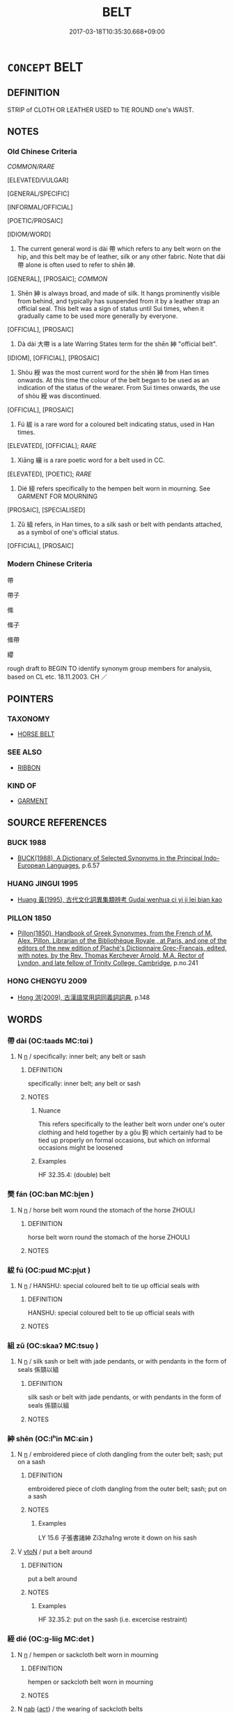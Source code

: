 # -*- mode: mandoku-tls-view -*-
#+TITLE: BELT
#+DATE: 2017-03-18T10:35:30.668+09:00        
#+STARTUP: content
* =CONCEPT= BELT
:PROPERTIES:
:CUSTOM_ID: uuid-2d174c46-a88e-4999-b48b-73e2bc3fa0fe
:SYNONYM+:  SASH
:SYNONYM+:  GIRDLE
:SYNONYM+:  STRAP
:SYNONYM+:  CUMMERBUND
:SYNONYM+:  BAND
:SYNONYM+:  LITERARY CINCTURE
:SYNONYM+:  HISTORICAL BALDRIC
:TR_ZH: 帶
:END:
** DEFINITION

STRIP of CLOTH OR LEATHER USED to TIE ROUND one's WAIST.

** NOTES

*** Old Chinese Criteria
[[COMMON/RARE]]

[ELEVATED/VULGAR]

[GENERAL/SPECIFIC]

[INFORMAL/OFFICIAL]

[POETIC/PROSAIC]

[IDIOM/WORD]

1. The current general word is dài 帶 which refers to any belt worn on the hip, and this belt may be of leather, silk or any other fabric. Note that dài 帶 alone is often used to refer to shēn 紳.

[GENERAL], [PROSAIC]; [[COMMON]]

2. Shēn 紳 is always broad, and made of silk. It hangs prominently visible from behind, and typically has suspended from it by a leather strap an official seal. This belt was a sign of status until Sui times, when it gradually came to be used more generally by everyone.

[OFFICIAL], [PROSAIC]

3. Dà dài 大帶 is a late Warring States term for the shēn 紳 "official belt".

[IDIOM], [OFFICIAL], [PROSAIC]

4. Shòu 綬 was the most current word for the shēn 紳 from Han times onwards. At this time the colour of the belt began to be used as an indication of the status of the wearer. From Sui times onwards, the use of shòu 綬 was discontinued.

[OFFICIAL], [PROSAIC]

5. Fú 紱 is a rare word for a coloured belt indicating status, used in Han times.

[ELEVATED], [OFFICIAL]; [[RARE]]

6. Xiāng 纕 is a rare poetic word for a belt used in CC.

[ELEVATED], [POETIC]; [[RARE]]

7. Dié 絰 refers specifically to the hempen belt worn in mourning. See GARMENT FOR MOURNING

[PROSAIC], [SPECIALISED]

8. Zǔ 組 refers, in Han times, to a silk sash or belt with pendants attached, as a symbol of one's official status.

[OFFICIAL], [PROSAIC]

*** Modern Chinese Criteria
帶

帶子

絛

絛子

絛帶

纓

rough draft to BEGIN TO identify synonym group members for analysis, based on CL etc. 18.11.2003. CH ／

** POINTERS
*** TAXONOMY
 - [[tls:concept:HORSE BELT][HORSE BELT]]

*** SEE ALSO
 - [[tls:concept:RIBBON][RIBBON]]

*** KIND OF
 - [[tls:concept:GARMENT][GARMENT]]

** SOURCE REFERENCES
*** BUCK 1988
 - [[cite:BUCK-1988][BUCK(1988), A Dictionary of Selected Synonyms in the Principal Indo-European Languages]], p.6.57

*** HUANG JINGUI 1995
 - [[cite:HUANG-JINGUI-1995][Huang 黃(1995), 古代文化詞異集類辨考 Gudai wenhua ci yi ji lei bian kao]]
*** PILLON 1850
 - [[cite:PILLON-1850][Pillon(1850), Handbook of Greek Synonymes, from the French of M. Alex. Pillon, Librarian of the Bibliothèque Royale , at Paris, and one of the editors of the new edition of Plaché's Dictionnaire Grec-Français, edited, with notes, by the Rev. Thomas Kerchever Arnold, M.A. Rector of Lyndon, and late fellow of Trinity College, Cambridge]], p.no.241

*** HONG CHENGYU 2009
 - [[cite:HONG-CHENGYU-2009][Hong 洪(2009), 古漢語常用詞同義詞詞典]], p.148

** WORDS
   :PROPERTIES:
   :VISIBILITY: children
   :END:
*** 帶 dài (OC:taads MC:tɑi )
:PROPERTIES:
:CUSTOM_ID: uuid-2277b310-26ad-4857-a6b4-9f077719100c
:Char+: 帶(50,8/11) 
:GY_IDS+: uuid-36dc239a-e19e-4903-b5e5-9270a9bfe777
:PY+: dài     
:OC+: taads     
:MC+: tɑi     
:END: 
**** N [[tls:syn-func::#uuid-8717712d-14a4-4ae2-be7a-6e18e61d929b][n]] / specifically: inner belt; any belt or sash
:PROPERTIES:
:CUSTOM_ID: uuid-7abf49a0-161b-4c4f-a88e-815894793eaa
:WARRING-STATES-CURRENCY: 4
:END:
****** DEFINITION

specifically: inner belt; any belt or sash

****** NOTES

******* Nuance
This refers specifically to the leather belt worn under one's outer clothing and held together by a gōu 鉤 which certainly had to be tied up properly on formal occasions, but which on informal occasions might be loosened

******* Examples
HF 32.35.4: (double) belt

*** 樊 fán (OC:ban MC:bi̯ɐn )
:PROPERTIES:
:CUSTOM_ID: uuid-0d2154fa-47db-49ec-b425-b875e0d90b1d
:Char+: 樊(75,11/15) 
:GY_IDS+: uuid-24d52510-cc71-4e20-8ee2-919323a8eede
:PY+: fán     
:OC+: ban     
:MC+: bi̯ɐn     
:END: 
**** N [[tls:syn-func::#uuid-8717712d-14a4-4ae2-be7a-6e18e61d929b][n]] / horse belt worn round the stomach of the horse ZHOULI
:PROPERTIES:
:CUSTOM_ID: uuid-9e1d8b75-f9d3-4381-9673-6a40ffd444b4
:WARRING-STATES-CURRENCY: 3
:END:
****** DEFINITION

horse belt worn round the stomach of the horse ZHOULI

****** NOTES

*** 紱 fú (OC:pɯd MC:pi̯ut )
:PROPERTIES:
:CUSTOM_ID: uuid-fe9d4903-edd3-49a3-b699-a9231e0660ad
:Char+: 紱(120,5/11) 
:GY_IDS+: uuid-2be12604-395c-410e-ba01-38cd631a61a7
:PY+: fú     
:OC+: pɯd     
:MC+: pi̯ut     
:END: 
**** N [[tls:syn-func::#uuid-8717712d-14a4-4ae2-be7a-6e18e61d929b][n]] / HANSHU: special coloured belt to tie up official seals with
:PROPERTIES:
:CUSTOM_ID: uuid-d60bcf5d-cf47-4eed-b9d0-cb6b10aeb456
:WARRING-STATES-CURRENCY: 2
:END:
****** DEFINITION

HANSHU: special coloured belt to tie up official seals with

****** NOTES

*** 組 zǔ (OC:skaaʔ MC:tsuo̝ )
:PROPERTIES:
:CUSTOM_ID: uuid-45f3497a-e930-4fdc-806a-55dec753fe3d
:Char+: 組(120,5/11) 
:GY_IDS+: uuid-cf2c516b-ae07-4a89-affa-7afb957f5446
:PY+: zǔ     
:OC+: skaaʔ     
:MC+: tsuo̝     
:END: 
**** N [[tls:syn-func::#uuid-8717712d-14a4-4ae2-be7a-6e18e61d929b][n]] / silk sash or belt with jade pendants, or with pendants in the form of seals 係頸以組
:PROPERTIES:
:CUSTOM_ID: uuid-67d7d358-6a09-44df-b0d5-9a92e924848a
:END:
****** DEFINITION

silk sash or belt with jade pendants, or with pendants in the form of seals 係頸以組

****** NOTES

*** 紳 shēn (OC:lʰin MC:ɕin )
:PROPERTIES:
:CUSTOM_ID: uuid-436c35fa-d4b8-4962-bc40-e5471d5c87df
:Char+: 紳(120,5/11) 
:GY_IDS+: uuid-ad7b6fad-449b-44c4-8c92-27a1088a8b53
:PY+: shēn     
:OC+: lʰin     
:MC+: ɕin     
:END: 
**** N [[tls:syn-func::#uuid-8717712d-14a4-4ae2-be7a-6e18e61d929b][n]] / embroidered piece of cloth dangling from the outer belt; sash; put on a sash
:PROPERTIES:
:CUSTOM_ID: uuid-d7057165-bfe1-48d3-8690-ae146e7b67d5
:WARRING-STATES-CURRENCY: 3
:END:
****** DEFINITION

embroidered piece of cloth dangling from the outer belt; sash; put on a sash

****** NOTES

******* Examples
LY 15.6 子張書諸紳 Zi3zha1ng wrote it down on his sash

**** V [[tls:syn-func::#uuid-fbfb2371-2537-4a99-a876-41b15ec2463c][vtoN]] / put a belt around
:PROPERTIES:
:CUSTOM_ID: uuid-eed47b65-0b37-4a7c-810e-0f22d4083a36
:WARRING-STATES-CURRENCY: 3
:END:
****** DEFINITION

put a belt around

****** NOTES

******* Examples
HF 32.35.2: put on the sash (i.e. excercise restraint)

*** 絰 dié (OC:ɡ-liiɡ MC:det )
:PROPERTIES:
:CUSTOM_ID: uuid-bf974b77-7f7e-47ea-a36c-dfb854bba900
:Char+: 絰(120,6/12) 
:GY_IDS+: uuid-edf78229-24f0-4b90-b4df-0b9a9b0994e3
:PY+: dié     
:OC+: ɡ-liiɡ     
:MC+: det     
:END: 
**** N [[tls:syn-func::#uuid-8717712d-14a4-4ae2-be7a-6e18e61d929b][n]] / hempen or sackcloth belt worn in mourning
:PROPERTIES:
:CUSTOM_ID: uuid-9a1005b1-4c97-4173-8e65-fffc3067c8c6
:END:
****** DEFINITION

hempen or sackcloth belt worn in mourning

****** NOTES

**** N [[tls:syn-func::#uuid-76be1df4-3d73-4e5f-bbc2-729542645bc8][nab]] {[[tls:sem-feat::#uuid-f55cff2f-f0e3-4f08-a89c-5d08fcf3fe89][act]]} / the wearing of sackcloth belts
:PROPERTIES:
:CUSTOM_ID: uuid-1e24b1e0-1604-4c5b-9782-e97ffe96b39e
:WARRING-STATES-CURRENCY: 3
:END:
****** DEFINITION

the wearing of sackcloth belts

****** NOTES

**** V [[tls:syn-func::#uuid-c20780b3-41f9-491b-bb61-a269c1c4b48f][vi]] / wear hempen or sackcloth belt of mourning
:PROPERTIES:
:CUSTOM_ID: uuid-7c55febe-443f-47df-9559-c09ecf6899b0
:WARRING-STATES-CURRENCY: 3
:END:
****** DEFINITION

wear hempen or sackcloth belt of mourning

****** NOTES

*** 綬 shòu (OC:djuʔ MC:dʑɨu )
:PROPERTIES:
:CUSTOM_ID: uuid-f65620a9-0c87-414d-8b2f-95055cd12cec
:Char+: 綬(120,8/14) 
:GY_IDS+: uuid-b43bc5ed-0729-43c8-9746-305b2eda625f
:PY+: shòu     
:OC+: djuʔ     
:MC+: dʑɨu     
:END: 
**** N [[tls:syn-func::#uuid-8717712d-14a4-4ae2-be7a-6e18e61d929b][n]] / silk belt of an official, on which a seal was hung by leather straps
:PROPERTIES:
:CUSTOM_ID: uuid-240790b8-fcdb-44e4-b972-c903854d51c1
:END:
****** DEFINITION

silk belt of an official, on which a seal was hung by leather straps

****** NOTES

******* Nuance
This was an important symbol indicating one's status

*** 纕 xiāng (OC:snaŋ MC:si̯ɐŋ )
:PROPERTIES:
:CUSTOM_ID: uuid-905e92b3-f96c-4dfd-b9f4-80241dd9cdc3
:Char+: 纕(120,17/23) 
:GY_IDS+: uuid-2d161d3e-02d5-4f83-8be1-95c39b713898
:PY+: xiāng     
:OC+: snaŋ     
:MC+: si̯ɐŋ     
:END: 
**** N [[tls:syn-func::#uuid-8717712d-14a4-4ae2-be7a-6e18e61d929b][n]] / belt; sash
:PROPERTIES:
:CUSTOM_ID: uuid-99262c59-a1ac-4713-a0eb-76de52004b25
:END:
****** DEFINITION

belt; sash

****** NOTES

******* Examples
CC, jiuzhang, beihuifeng, sbby 258 糾思心以為纕兮， 33 I have twisted my longing thoughts to make a girdle; [CA]

CC, lisao, sbby 50 解佩纕以結言兮， I took off my girdle as a pledge of my suit to her, [CA]

*** 鞶 pán (OC:baan MC:bʷɑn )
:PROPERTIES:
:CUSTOM_ID: uuid-394e7f80-f85d-4c9c-afbd-9af7db8f3972
:Char+: 鞶(177,10/19) 
:GY_IDS+: uuid-68f0434a-c562-49fd-a139-49219d7a67c9
:PY+: pán     
:OC+: baan     
:MC+: bʷɑn     
:END: 
**** N [[tls:syn-func::#uuid-8717712d-14a4-4ae2-be7a-6e18e61d929b][n]] / large belt; leather belt; belt with a pouch
:PROPERTIES:
:CUSTOM_ID: uuid-b17d86eb-3849-431f-9a72-8cd90d1ff0db
:END:
****** DEFINITION

large belt; leather belt; belt with a pouch

****** NOTES

*** 大帶 dàdài (OC:daads taads MC:dɑi tɑi )
:PROPERTIES:
:CUSTOM_ID: uuid-a5eacca5-f008-4279-9d94-cc88015cb2b6
:Char+: 大(37,0/3) 帶(50,8/11) 
:GY_IDS+: uuid-ae3f9bb5-89cd-46d2-bc7a-cb2ef0e9d8d8 uuid-36dc239a-e19e-4903-b5e5-9270a9bfe777
:PY+: dà dài    
:OC+: daads taads    
:MC+: dɑi tɑi    
:END: 
**** N [[tls:syn-func::#uuid-8717712d-14a4-4ae2-be7a-6e18e61d929b][n]] / silken outer belt only worn by a person of considerable status, used as a sign of status (until the...
:PROPERTIES:
:CUSTOM_ID: uuid-8e72e53f-48c7-4ee7-afc2-2dc27b853830
:WARRING-STATES-CURRENCY: 3
:END:
****** DEFINITION

silken outer belt only worn by a person of considerable status, used as a sign of status (until the use of this became more common in Sui and Tang times)

****** NOTES

******* Nuance
This was made of cloth or silk and typically featured an embroidered piece dangling in front.

*** 絰帶 diédài (OC:ɡ-liiɡ taads MC:det tɑi )
:PROPERTIES:
:CUSTOM_ID: uuid-15bb9d5a-afbe-4983-8506-8c81c651b6a2
:Char+: 絰(120,6/12) 帶(50,8/11) 
:GY_IDS+: uuid-edf78229-24f0-4b90-b4df-0b9a9b0994e3 uuid-36dc239a-e19e-4903-b5e5-9270a9bfe777
:PY+: dié dài    
:OC+: ɡ-liiɡ taads    
:MC+: det tɑi    
:END: 
**** N [[tls:syn-func::#uuid-a8e89bab-49e1-4426-b230-0ec7887fd8b4][NP]] {[[tls:sem-feat::#uuid-5fae11b4-4f4e-441e-8dc7-4ddd74b68c2e][plural]]} / sashes
:PROPERTIES:
:CUSTOM_ID: uuid-dd90a9c3-c63c-4277-88a4-2134184a36ed
:WARRING-STATES-CURRENCY: 3
:END:
****** DEFINITION

sashes

****** NOTES

*** 要絰 yāodié (OC:qew ɡ-liiɡ MC:ʔiɛu det )
:PROPERTIES:
:CUSTOM_ID: uuid-56ec77a2-c0a0-48fe-878c-2a87ad40f4ff
:Char+: 要(146,3/9) 絰(120,6/12) 
:GY_IDS+: uuid-770a409a-3af2-4f16-9c16-09a9714a11cd uuid-edf78229-24f0-4b90-b4df-0b9a9b0994e3
:PY+: yāo dié    
:OC+: qew ɡ-liiɡ    
:MC+: ʔiɛu det    
:END: 
**** N [[tls:syn-func::#uuid-a8e89bab-49e1-4426-b230-0ec7887fd8b4][NP]] / waist belt worn in mourning
:PROPERTIES:
:CUSTOM_ID: uuid-137d6204-7eaf-4bae-bc5f-e5117897ae88
:WARRING-STATES-CURRENCY: 3
:END:
****** DEFINITION

waist belt worn in mourning

****** NOTES

** BIBLIOGRAPHY
bibliography:../core/tlsbib.bib
